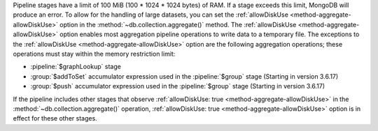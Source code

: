 .. For any pipeline stage that has a memory limit, the operation
   will produce an error if exceeds its memory limit. Currently, only
   $sort and $group have a limit.

.. FYI -- 2.5.3 introduced the limit to $group and changed the limit for
   $sort from 10% to 100 MB.

Pipeline stages have a limit of 100 MiB (100 * 1024 * 1024 bytes) of
RAM. If a stage exceeds this limit, MongoDB will produce an error. To
allow for the handling of large datasets, you can set the
:ref:`allowDiskUse <method-aggregate-allowDiskUse>` option in the
:method:`~db.collection.aggregate()` method. The :ref:`allowDiskUse
<method-aggregate-allowDiskUse>` option enables most aggregation
pipeline operations to write data to a temporary file. The exceptions
to the :ref:`allowDiskUse <method-aggregate-allowDiskUse>` option are the
following aggregation operations; these operations must stay within the
memory restriction limit:

- :pipeline:`$graphLookup` stage

- :group:`$addToSet` accumulator expression used in the
  :pipeline:`$group` stage (Starting in version 3.6.17)
  
- :group:`$push` accumulator expression used in the
  :pipeline:`$group` stage (Starting in version 3.6.17)

If the pipeline includes other stages that observe :ref:`allowDiskUse:
true <method-aggregate-allowDiskUse>` in the
:method:`~db.collection.aggregate()` operation, :ref:`allowDiskUse:
true <method-aggregate-allowDiskUse>` option is in effect for these
other stages.

.. seealso:: :ref:`sort-memory-limit` and :ref:`group-memory-limit`.
